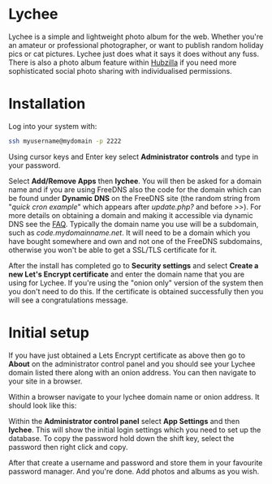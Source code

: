 #+TITLE:
#+AUTHOR: Bob Mottram
#+EMAIL: bob@freedombone.net
#+KEYWORDS: freedombone, lychee
#+DESCRIPTION: How to use Lychee
#+OPTIONS: ^:nil toc:nil
#+HTML_HEAD: <link rel="stylesheet" type="text/css" href="freedombone.css" />

#+attr_html: :width 80% :height 10% :align center
[[file:images/logo.png]]

* Lychee

Lychee is a simple and lightweight photo album for the web. Whether you're an amateur or professional photographer, or want to publish random holiday pics or cat pictures. Lychee just does what it says it does without any fuss. There is also a photo album feature within [[./app_hubzilla.html][Hubzilla]] if you need more sophisticated social photo sharing with individualised permissions.

* Installation
Log into your system with:

#+begin_src bash
ssh myusername@mydomain -p 2222
#+end_src

Using cursor keys and Enter key select *Administrator controls* and type in your password.

Select *Add/Remove Apps* then *lychee*. You will then be asked for a domain name and if you are using FreeDNS also the code for the domain which can be found under *Dynamic DNS* on the FreeDNS site (the random string from "/quick cron example/" which appears after /update.php?/ and before />>/). For more details on obtaining a domain and making it accessible via dynamic DNS see the [[./faq.html][FAQ]]. Typically the domain name you use will be a subdomain, such as /code.mydomainname.net/. It will need to be a domain which you have bought somewhere and own and not one of the FreeDNS subdomains, otherwise you won't be able to get a SSL/TLS certificate for it.

After the install has completed go to *Security settings* and select *Create a new Let's Encrypt certificate* and enter the domain name that you are using for Lychee. If you're using the "onion only" version of the system then you don't need to do this. If the certificate is obtained successfully then you will see a congratulations message.

* Initial setup
If you have just obtained a Lets Encrypt certificate as above then go to *About* on the administrator control panel and you should see your Lychee domain listed there along with an onion address. You can then navigate to your site in a browser.

Within a browser navigate to your lychee domain name or onion address. It should look like this:

#+attr_html: :width 80% :align center
[[file:images/lychee_setup.jpg]]

Within the *Administrator control panel* select *App Settings* and then *lychee*. This will show the initial login settings which you need to set up the database. To copy the password hold down the shift key, select the password then right click and copy.

After that create a username and password and store them in your favourite password manager. And you're done. Add photos and albums as you wish.
